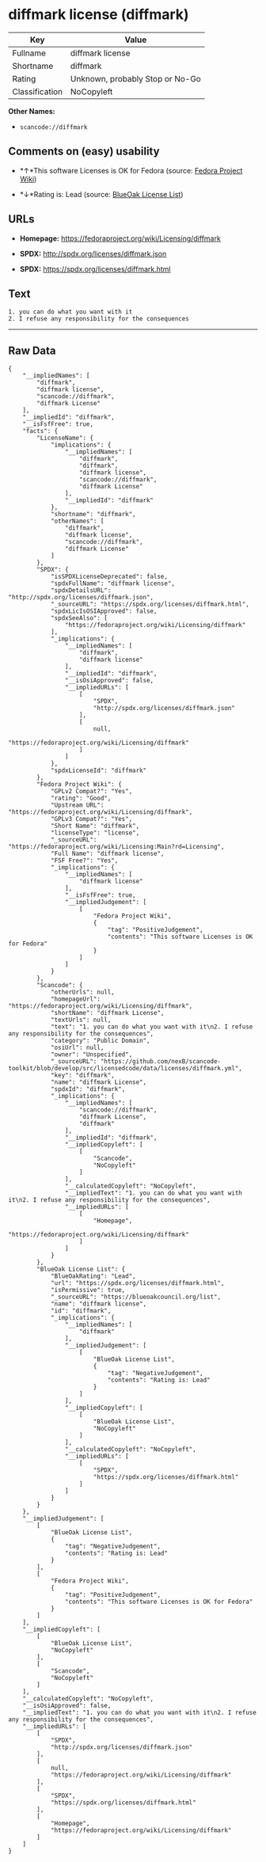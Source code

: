 * diffmark license (diffmark)

| Key              | Value                             |
|------------------+-----------------------------------|
| Fullname         | diffmark license                  |
| Shortname        | diffmark                          |
| Rating           | Unknown, probably Stop or No-Go   |
| Classification   | NoCopyleft                        |

*Other Names:*

- =scancode://diffmark=

** Comments on (easy) usability

- *↑*This software Licenses is OK for Fedora (source:
  [[https://fedoraproject.org/wiki/Licensing:Main?rd=Licensing][Fedora
  Project Wiki]])

- *↓*Rating is: Lead (source: [[https://blueoakcouncil.org/list][BlueOak
  License List]])

** URLs

- *Homepage:* https://fedoraproject.org/wiki/Licensing/diffmark

- *SPDX:* http://spdx.org/licenses/diffmark.json

- *SPDX:* https://spdx.org/licenses/diffmark.html

** Text

#+BEGIN_EXAMPLE
  1. you can do what you want with it
  2. I refuse any responsibility for the consequences
#+END_EXAMPLE

--------------

** Raw Data

#+BEGIN_EXAMPLE
  {
      "__impliedNames": [
          "diffmark",
          "diffmark license",
          "scancode://diffmark",
          "diffmark License"
      ],
      "__impliedId": "diffmark",
      "__isFsfFree": true,
      "facts": {
          "LicenseName": {
              "implications": {
                  "__impliedNames": [
                      "diffmark",
                      "diffmark",
                      "diffmark license",
                      "scancode://diffmark",
                      "diffmark License"
                  ],
                  "__impliedId": "diffmark"
              },
              "shortname": "diffmark",
              "otherNames": [
                  "diffmark",
                  "diffmark license",
                  "scancode://diffmark",
                  "diffmark License"
              ]
          },
          "SPDX": {
              "isSPDXLicenseDeprecated": false,
              "spdxFullName": "diffmark license",
              "spdxDetailsURL": "http://spdx.org/licenses/diffmark.json",
              "_sourceURL": "https://spdx.org/licenses/diffmark.html",
              "spdxLicIsOSIApproved": false,
              "spdxSeeAlso": [
                  "https://fedoraproject.org/wiki/Licensing/diffmark"
              ],
              "_implications": {
                  "__impliedNames": [
                      "diffmark",
                      "diffmark license"
                  ],
                  "__impliedId": "diffmark",
                  "__isOsiApproved": false,
                  "__impliedURLs": [
                      [
                          "SPDX",
                          "http://spdx.org/licenses/diffmark.json"
                      ],
                      [
                          null,
                          "https://fedoraproject.org/wiki/Licensing/diffmark"
                      ]
                  ]
              },
              "spdxLicenseId": "diffmark"
          },
          "Fedora Project Wiki": {
              "GPLv2 Compat?": "Yes",
              "rating": "Good",
              "Upstream URL": "https://fedoraproject.org/wiki/Licensing/diffmark",
              "GPLv3 Compat?": "Yes",
              "Short Name": "diffmark",
              "licenseType": "license",
              "_sourceURL": "https://fedoraproject.org/wiki/Licensing:Main?rd=Licensing",
              "Full Name": "diffmark license",
              "FSF Free?": "Yes",
              "_implications": {
                  "__impliedNames": [
                      "diffmark license"
                  ],
                  "__isFsfFree": true,
                  "__impliedJudgement": [
                      [
                          "Fedora Project Wiki",
                          {
                              "tag": "PositiveJudgement",
                              "contents": "This software Licenses is OK for Fedora"
                          }
                      ]
                  ]
              }
          },
          "Scancode": {
              "otherUrls": null,
              "homepageUrl": "https://fedoraproject.org/wiki/Licensing/diffmark",
              "shortName": "diffmark License",
              "textUrls": null,
              "text": "1. you can do what you want with it\n2. I refuse any responsibility for the consequences",
              "category": "Public Domain",
              "osiUrl": null,
              "owner": "Unspecified",
              "_sourceURL": "https://github.com/nexB/scancode-toolkit/blob/develop/src/licensedcode/data/licenses/diffmark.yml",
              "key": "diffmark",
              "name": "diffmark License",
              "spdxId": "diffmark",
              "_implications": {
                  "__impliedNames": [
                      "scancode://diffmark",
                      "diffmark License",
                      "diffmark"
                  ],
                  "__impliedId": "diffmark",
                  "__impliedCopyleft": [
                      [
                          "Scancode",
                          "NoCopyleft"
                      ]
                  ],
                  "__calculatedCopyleft": "NoCopyleft",
                  "__impliedText": "1. you can do what you want with it\n2. I refuse any responsibility for the consequences",
                  "__impliedURLs": [
                      [
                          "Homepage",
                          "https://fedoraproject.org/wiki/Licensing/diffmark"
                      ]
                  ]
              }
          },
          "BlueOak License List": {
              "BlueOakRating": "Lead",
              "url": "https://spdx.org/licenses/diffmark.html",
              "isPermissive": true,
              "_sourceURL": "https://blueoakcouncil.org/list",
              "name": "diffmark license",
              "id": "diffmark",
              "_implications": {
                  "__impliedNames": [
                      "diffmark"
                  ],
                  "__impliedJudgement": [
                      [
                          "BlueOak License List",
                          {
                              "tag": "NegativeJudgement",
                              "contents": "Rating is: Lead"
                          }
                      ]
                  ],
                  "__impliedCopyleft": [
                      [
                          "BlueOak License List",
                          "NoCopyleft"
                      ]
                  ],
                  "__calculatedCopyleft": "NoCopyleft",
                  "__impliedURLs": [
                      [
                          "SPDX",
                          "https://spdx.org/licenses/diffmark.html"
                      ]
                  ]
              }
          }
      },
      "__impliedJudgement": [
          [
              "BlueOak License List",
              {
                  "tag": "NegativeJudgement",
                  "contents": "Rating is: Lead"
              }
          ],
          [
              "Fedora Project Wiki",
              {
                  "tag": "PositiveJudgement",
                  "contents": "This software Licenses is OK for Fedora"
              }
          ]
      ],
      "__impliedCopyleft": [
          [
              "BlueOak License List",
              "NoCopyleft"
          ],
          [
              "Scancode",
              "NoCopyleft"
          ]
      ],
      "__calculatedCopyleft": "NoCopyleft",
      "__isOsiApproved": false,
      "__impliedText": "1. you can do what you want with it\n2. I refuse any responsibility for the consequences",
      "__impliedURLs": [
          [
              "SPDX",
              "http://spdx.org/licenses/diffmark.json"
          ],
          [
              null,
              "https://fedoraproject.org/wiki/Licensing/diffmark"
          ],
          [
              "SPDX",
              "https://spdx.org/licenses/diffmark.html"
          ],
          [
              "Homepage",
              "https://fedoraproject.org/wiki/Licensing/diffmark"
          ]
      ]
  }
#+END_EXAMPLE